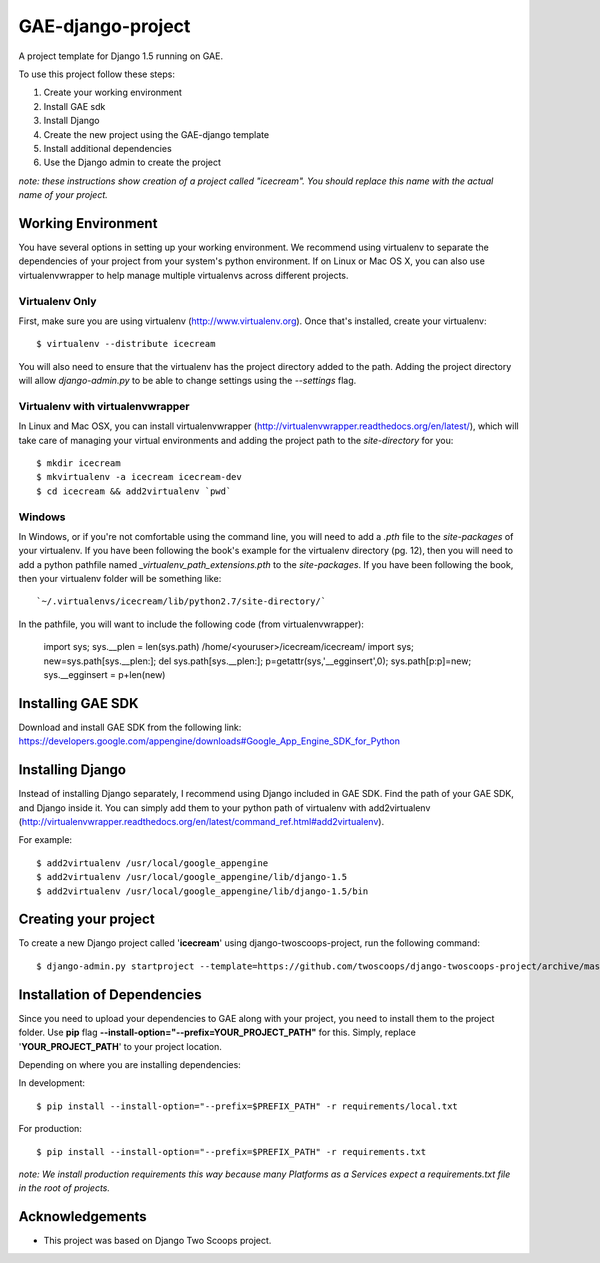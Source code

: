 ============================
GAE-django-project
============================

A project template for Django 1.5 running on GAE.

To use this project follow these steps:

#. Create your working environment
#. Install GAE sdk
#. Install Django
#. Create the new project using the GAE-django template
#. Install additional dependencies
#. Use the Django admin to create the project

*note: these instructions show creation of a project called "icecream".  You
should replace this name with the actual name of your project.*

Working Environment
===================

You have several options in setting up your working environment.  We recommend
using virtualenv to separate the dependencies of your project from your system's
python environment.  If on Linux or Mac OS X, you can also use virtualenvwrapper to help manage multiple virtualenvs across different projects.

Virtualenv Only
---------------

First, make sure you are using virtualenv (http://www.virtualenv.org). Once
that's installed, create your virtualenv::

    $ virtualenv --distribute icecream

You will also need to ensure that the virtualenv has the project directory
added to the path. Adding the project directory will allow `django-admin.py` to
be able to change settings using the `--settings` flag.

Virtualenv with virtualenvwrapper
--------------------------

In Linux and Mac OSX, you can install virtualenvwrapper (http://virtualenvwrapper.readthedocs.org/en/latest/),
which will take care of managing your virtual environments and adding the
project path to the `site-directory` for you::

    $ mkdir icecream
    $ mkvirtualenv -a icecream icecream-dev
    $ cd icecream && add2virtualenv `pwd`

Windows
----------

In Windows, or if you're not comfortable using the command line, you will need
to add a `.pth` file to the `site-packages` of your virtualenv. If you have
been following the book's example for the virtualenv directory (pg. 12), then
you will need to add a python pathfile named `_virtualenv_path_extensions.pth`
to the `site-packages`. If you have been following the book, then your
virtualenv folder will be something like::

`~/.virtualenvs/icecream/lib/python2.7/site-directory/`

In the pathfile, you will want to include the following code (from
virtualenvwrapper):

    import sys; sys.__plen = len(sys.path)
    /home/<youruser>/icecream/icecream/
    import sys; new=sys.path[sys.__plen:]; del sys.path[sys.__plen:]; p=getattr(sys,'__egginsert',0); sys.path[p:p]=new; sys.__egginsert = p+len(new)

Installing GAE SDK
==================

Download and install GAE SDK from the following link:
https://developers.google.com/appengine/downloads#Google_App_Engine_SDK_for_Python

Installing Django
=================

Instead of installing Django separately, I recommend using Django included in GAE SDK.
Find the path of your GAE SDK, and Django inside it.
You can simply add them to your python path of virtualenv with add2virtualenv (http://virtualenvwrapper.readthedocs.org/en/latest/command_ref.html#add2virtualenv).

For example::

    $ add2virtualenv /usr/local/google_appengine
    $ add2virtualenv /usr/local/google_appengine/lib/django-1.5
    $ add2virtualenv /usr/local/google_appengine/lib/django-1.5/bin

Creating your project
=====================

To create a new Django project called '**icecream**' using
django-twoscoops-project, run the following command::

    $ django-admin.py startproject --template=https://github.com/twoscoops/django-twoscoops-project/archive/master.zip --extension=py,rst,html icecream

Installation of Dependencies
=============================

Since you need to upload your dependencies to GAE along with your project,
you need to install them to the project folder. Use **pip** flag **--install-option="--prefix=YOUR_PROJECT_PATH"** for this.
Simply, replace '**YOUR_PROJECT_PATH**' to your project location.

Depending on where you are installing dependencies:

In development::

    $ pip install --install-option="--prefix=$PREFIX_PATH" -r requirements/local.txt

For production::

    $ pip install --install-option="--prefix=$PREFIX_PATH" -r requirements.txt

*note: We install production requirements this way because many Platforms as a
Services expect a requirements.txt file in the root of projects.*

Acknowledgements
================

- This project was based on Django Two Scoops project.
